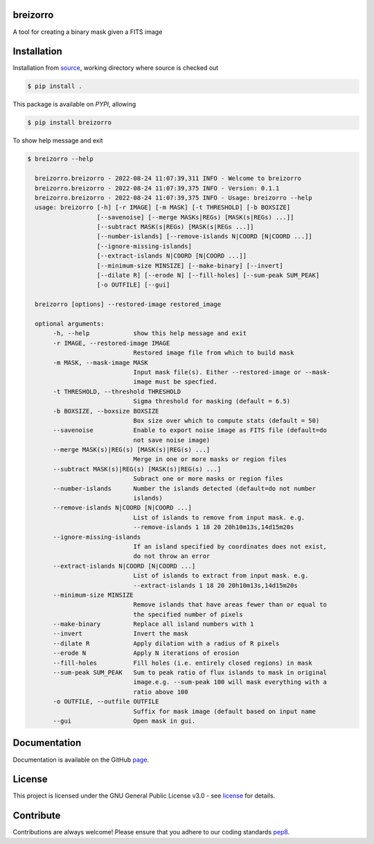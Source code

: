 =========
breizorro
=========
|Pypi Version|
|Python Versions|
|Project License|

A tool for creating a binary mask given a FITS image

==============
Installation
==============

Installation from source_,
working directory where source is checked out

.. code-block:: bash
  
    $ pip install .

This package is available on *PYPI*, allowing

.. code-block:: bash
  
    $ pip install breizorro

To show help message and exit

.. code-block:: bash
   
   $ breizorro --help

     breizorro.breizorro - 2022-08-24 11:07:39,311 INFO - Welcome to breizorro
     breizorro.breizorro - 2022-08-24 11:07:39,375 INFO - Version: 0.1.1
     breizorro.breizorro - 2022-08-24 11:07:39,375 INFO - Usage: breizorro --help
     usage: breizorro [-h] [-r IMAGE] [-m MASK] [-t THRESHOLD] [-b BOXSIZE]
                      [--savenoise] [--merge MASKs|REGs) [MASK(s|REGs) ...]]
                      [--subtract MASK(s|REGs) [MASK(s|REGs ...]]
                      [--number-islands] [--remove-islands N|COORD [N|COORD ...]]
                      [--ignore-missing-islands]
                      [--extract-islands N|COORD [N|COORD ...]]
                      [--minimum-size MINSIZE] [--make-binary] [--invert]
                      [--dilate R] [--erode N] [--fill-holes] [--sum-peak SUM_PEAK]
                      [-o OUTFILE] [--gui]

     breizorro [options] --restored-image restored_image

     optional arguments:
          -h, --help            show this help message and exit
          -r IMAGE, --restored-image IMAGE
                                Restored image file from which to build mask
          -m MASK, --mask-image MASK
                                Input mask file(s). Either --restored-image or --mask-
                                image must be specfied.
          -t THRESHOLD, --threshold THRESHOLD
                                Sigma threshold for masking (default = 6.5)
          -b BOXSIZE, --boxsize BOXSIZE
                                Box size over which to compute stats (default = 50)
          --savenoise           Enable to export noise image as FITS file (default=do
                                not save noise image)
          --merge MASK(s)|REG(s) [MASK(s)|REG(s) ...]
                                Merge in one or more masks or region files
          --subtract MASK(s)|REG(s) [MASK(s)|REG(s) ...]
                                Subract one or more masks or region files
          --number-islands      Number the islands detected (default=do not number
                                islands)
          --remove-islands N|COORD [N|COORD ...]
                                List of islands to remove from input mask. e.g.
                                --remove-islands 1 18 20 20h10m13s,14d15m20s
          --ignore-missing-islands
                                If an island specified by coordinates does not exist,
                                do not throw an error
          --extract-islands N|COORD [N|COORD ...]
                                List of islands to extract from input mask. e.g.
                                --extract-islands 1 18 20 20h10m13s,14d15m20s
          --minimum-size MINSIZE
                                Remove islands that have areas fewer than or equal to
                                the specified number of pixels
          --make-binary         Replace all island numbers with 1
          --invert              Invert the mask
          --dilate R            Apply dilation with a radius of R pixels
          --erode N             Apply N iterations of erosion
          --fill-holes          Fill holes (i.e. entirely closed regions) in mask
          --sum-peak SUM_PEAK   Sum to peak ratio of flux islands to mask in original
                                image.e.g. --sum-peak 100 will mask everything with a
                                ratio above 100
          -o OUTFILE, --outfile OUTFILE
                                Suffix for mask image (default based on input name
          --gui                 Open mask in gui.

=============
Documentation
=============

Documentation is available on the GitHub page_.

=======
License
=======

This project is licensed under the GNU General Public License v3.0 - see license_ for details.

=============
Contribute
=============

Contributions are always welcome! Please ensure that you adhere to our coding
standards pep8_.

.. |Project License| image:: https://img.shields.io/badge/license-GPL-blue.svg
                     :target: https://github.com/ratt-ru/breizorro/blob/main/LICENSE
                     :alt:

.. |Python Versions| image:: https://img.shields.io/pypi/pyversions/breizorro.svg
                     :target: https://pypi.python.org/pypi/breizorro/
                     :alt:

.. |Pypi Version| image:: https://img.shields.io/pypi/v/breizorro.svg
                  :target: https://pypi.python.org/pypi/breizorro
                  :alt:

.. _source: https://github.com/ratt-ru/breizorro
.. _license: https://github.com/ratt-ru/breizorro/blob/main/LICENSE
.. _pep8: https://www.python.org/dev/peps/pep-0008
.. _page: https://ratt-ru.github.io/breizorro
